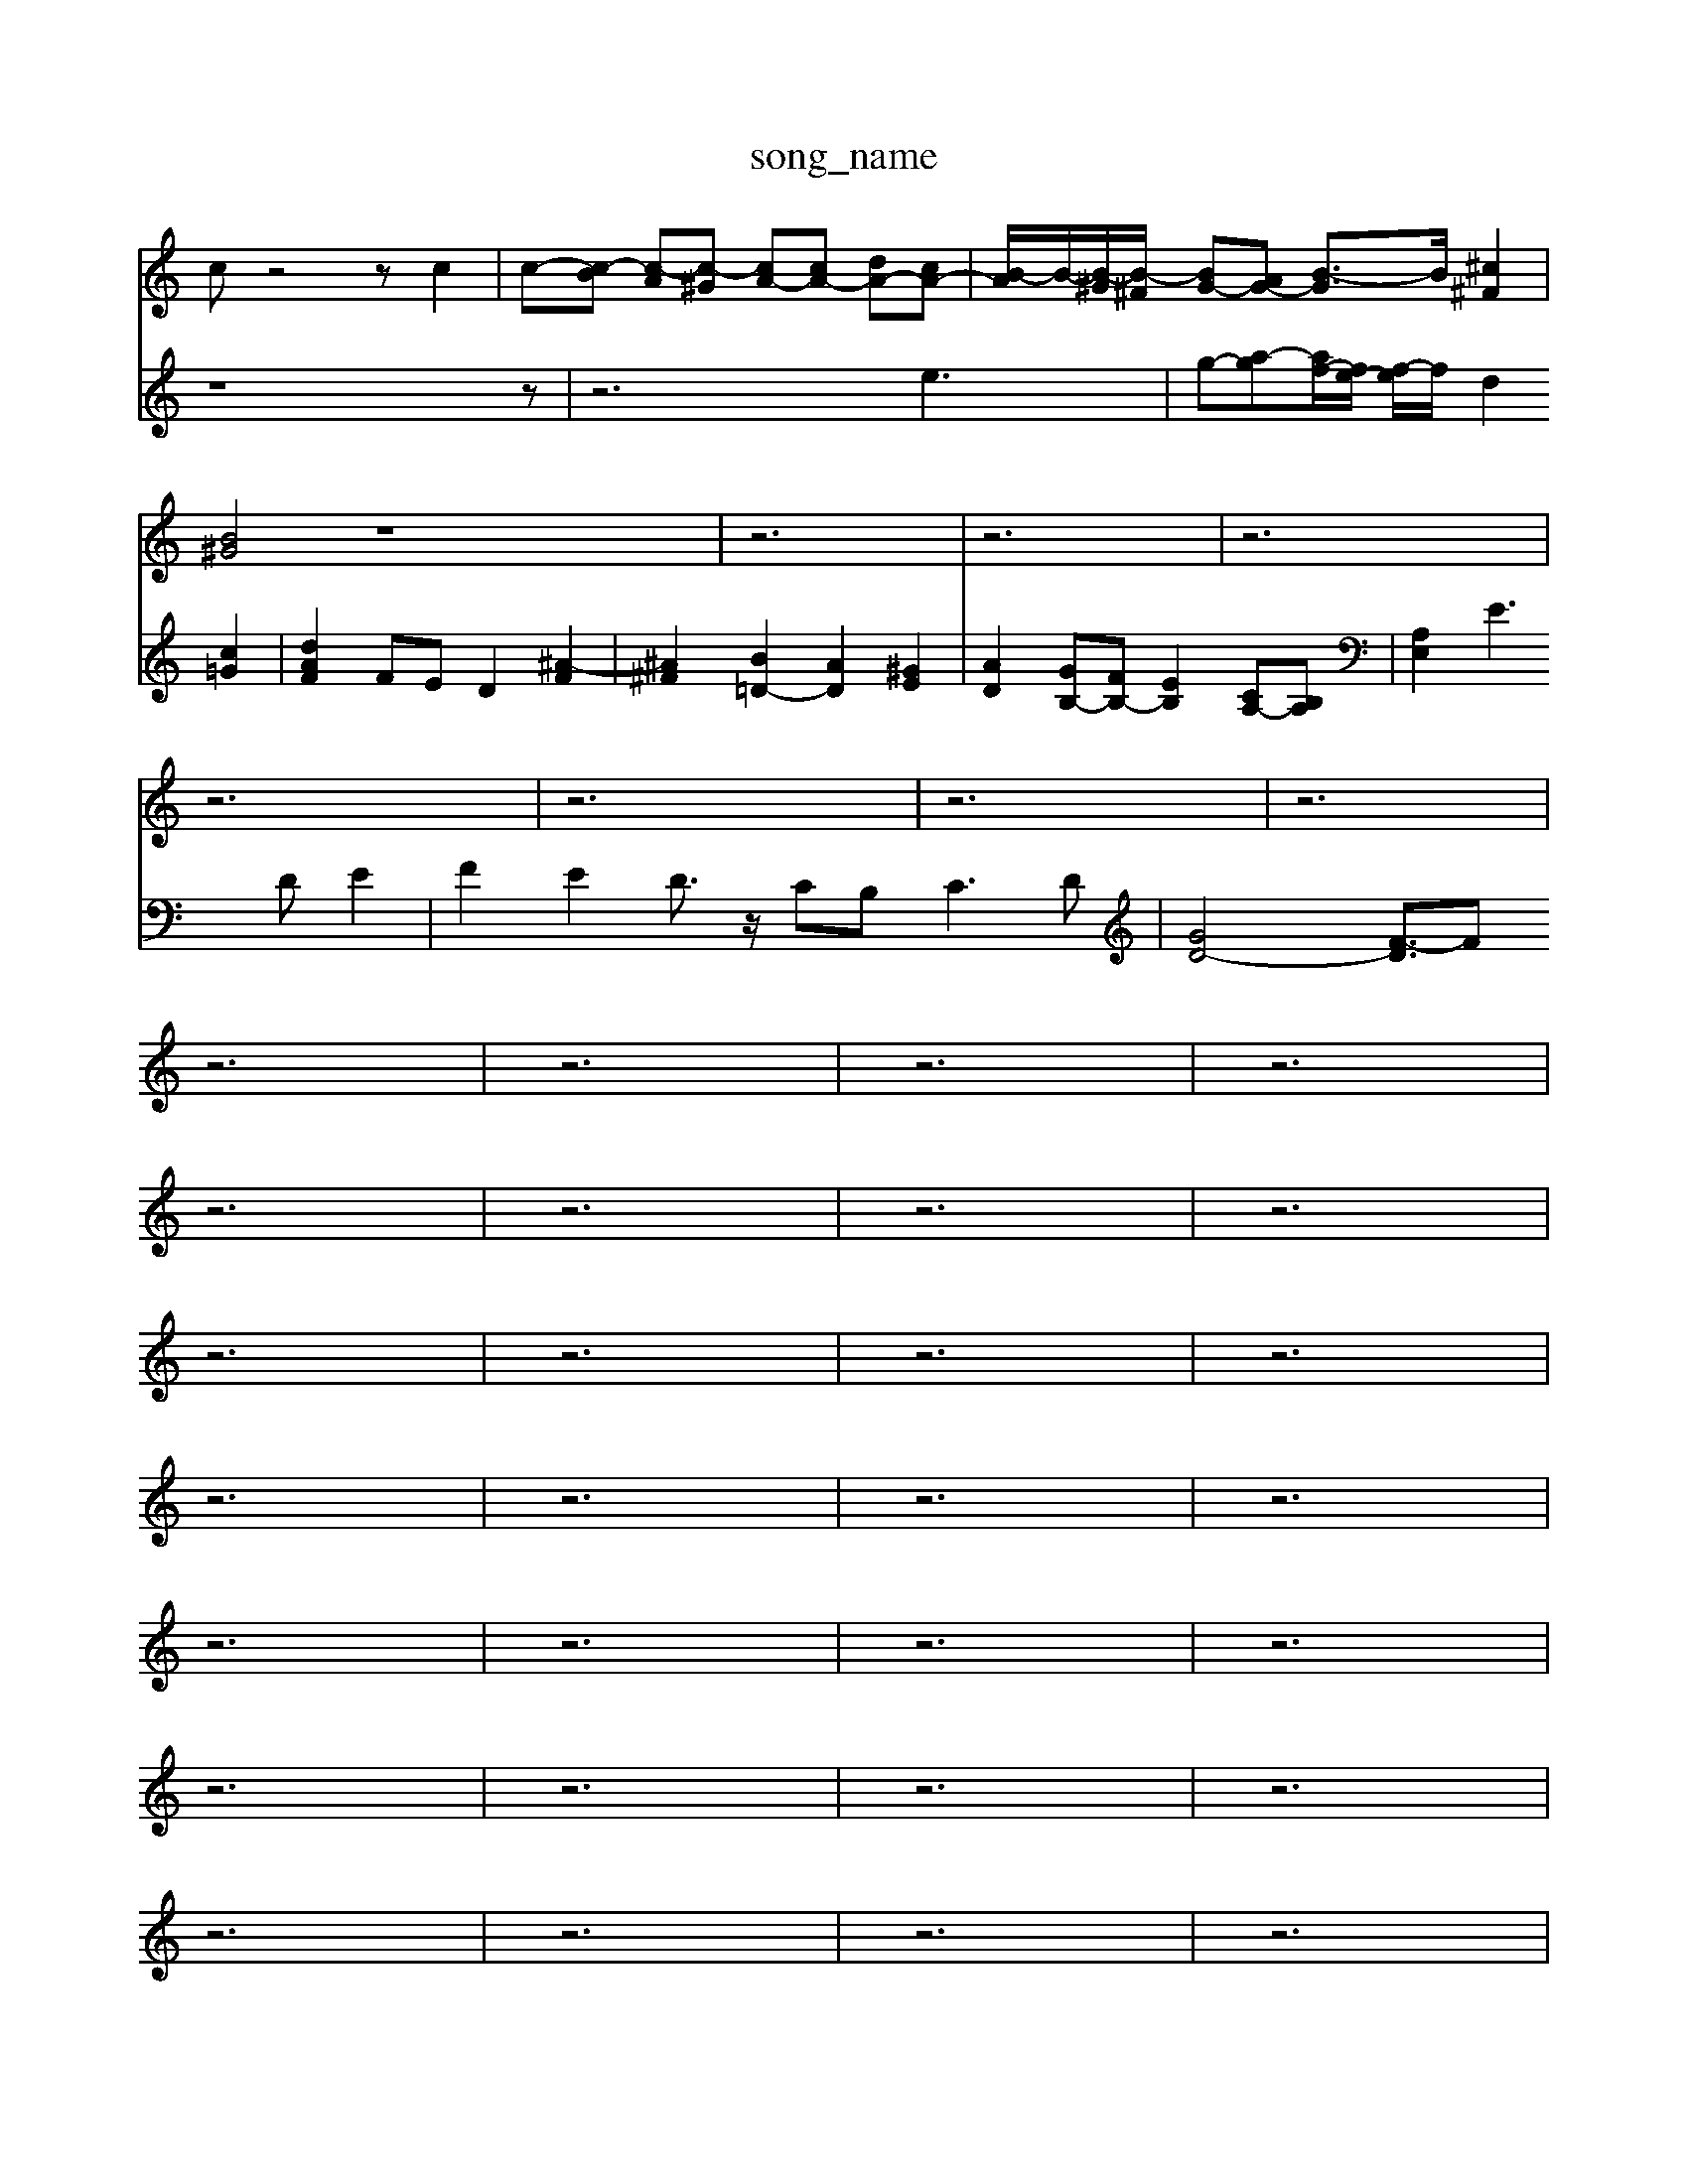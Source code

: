 X: 1
T:song_name
K:C % 0 sharps
V:1
%%MIDI program 0
cz4z c2| \
c-[c-B] [c-A][c-^G] [cA-][cA-] [dA-][cA-]| \
[B-A]/2B/2-[B-^G]/2[B-^F]/2 [BG-][AG-] [B-G]3/2B/2 [^c^F]2|
[B^G]4 z8| \
z6| \
z6| \
z6|
z6| \
z6| \
z6| \
z6|
z6| \
z6| \
z6| \
z6|
z6| \
z6| \
z6| \
z6|
z6| \
z6| \
z6| \
z6|
z6| \
z6| \
z6| \
z6|
z6| \
z6| \
z6| \
z6|
z6| \
z6| \
z6| \
z6|
z6| \
z6| \
z6| \
z6|
z6| \
z6| \
z6| \
z6|
z6| \
z6| \
z6| \
z6|
z6| \
z6| \
z6| \
z6|
z6| \
z6| \
z6| \
z6|
z6| \
z6| \
z6| \
z6|
B,,2 z4| \
C,2 D,2 E,2| \
B,,2 C,2 ^G,,2| \
A,,2 D,,2 C,,2|
B,,,2 A,,,4| \
E,,2- [D,E,,]2 C,2| \
[F,-F,,]2 [F,-A,,][F,-^G,,] [F,A,,]2| \
[E,^A,,-][G,A,,] [F,^C,-][E,C,] [F,D,-][A,D,] [^G,D,-][F,D,]|
[E,D,-][^A,-D,] [A,F,-][G,F,] [A,=F,-][DF,] [F-D,][FD,]| \
[GG,]2 [GC]2 D2 [EC]2 [FD-][ED-] [FD]2| \
[G-D]2 [G-C][G^A,] e2 C2| \
D2 G,2 ^A,=A, ^A,2-|
^A,2 =A,2 G,2 ^F,2| \
G,A, G,F, E,D, C,B,,| \
A,,^G,, A,,B,, C,A,, B,,C,| \
D,E, F,D, D,B,, C,D,|
E,C, D,E, F,E, F,D,| \
E,4 D,2 C,D,| \
C,B,, A,,G,, ^F,,E,, F,,A,,| \
G,,4 F,,2| \
E,,2 F,,2 G,,2 C,2|
E,,2 E,F, E,2 D,2| \
C,D, C,D, B,,C, B,,C,| \
A,,2 E,,2 A,,2 z2| \
f/2B/2-[^gB-]/2[aB-]/2 [gB-]/2[fB-]/2[eB-]/2[fB]/2 [ec][af]| \
[dB][ge] [cA][f-d] f/2-[f-d]/2[f-B]/2[fG-]/2 [e-G]/2e3/2c| \
^d-[dB] [fd][ec] [dB-][aB-] [bB-][BG-]| \
[e-G][e-F] [eG-][dG-]| \
GF,,-]/2F,,/2| \
[^F,-^D,-B,,-]2|
[^F,B,,-E,,-]2| \
[B,,-E,,-]2| \
[B,,B,,,-]3/2B,,,/2| \
E,,2-|
E,,2-| \
E,,2-| \
E,,2-| \
E,,2-|
E,,/2z/2B,,| \
G,,2-| \
G,,^F,,| \
G,,2-|
G,,^A,,| \
A,,,2-| \
A,,,^G,,| \
A,,,2-|
A,,,^G,,| \
A,,,2-| \
A,,,^G,,| \
A,,,2-|
A,,,^G,,| \
A,,,2-| \
A,,,^G,,2E,,| \
F,,2-|
F,,^C,| \
D,2-| \
D,G,,| \
D,,2-|
D,,2-| \
D,,2-| \
D,,2-| \
D,,2-|
D,,/2z/2A,,| \
F,,2-| \
F,,D,,| \
G,,3/2B,,/2-|
B,,/2-[B,,^F,,-]/2F,,| \
G,,3/2D,,/2-| \
D,,/2-[D,-D,,]/2D,| \
B,,3/2A,,/2-|
A,,/2-[A,,G,,-]/2G,,| \
F,,3/2 (3E,2D,2E,2=F,3/2D,-| \
[G,-D,]/2G,^C,3/2z/2A,,3/2D,-|
[C,B,,,-]/2B,,,/2z3B,,| \
C,2 A,,2 B,,4-| \
B,,2 ^G,,2 A,,2| \
^D,,2 ^D,,2 E,,2| \
A,,,4 z2|
^D,,2 B,,,2 D,,2| \
E,,2 ED-A,-][f-D-^G,]/2[fD-D,]/2 [e-E-^A,][e-E-G,]/2[eEC]/2 [B-DB,][B-FD]| \
[BE-]E/2-[BE]/2 [AF-]/2[BAF-]/2[AF-]/2[BAF-]/2[BF-]/2[BAF]/2 [BE-]/2[AE-]/2[AE-]/2[BAE-]/2 [e-B-G]/2[e-B-F]3/2|
[e-B-E]/2[e-B-F]/2[e-B-E]/2[eBD]/2 [f-c-C]3/2[fcB,]/2 [e-^G,]3/2[eE]/2| \
[d-F]2 [dE]2 [d-F]2 [d-A]2| \
[dG-]3/2G/2 [cG-]4 [B-G-][B-GF-]/2[BF]/2| \
[^cE]2 [dA]2 [eG]2 [fA-]2|
[g-A][g^A] [=a-A][a-D] [a-c][ad] [c'-g][c'D]| \
[^c'-g][c'^f] [a-=f][a-e] [c'-a][e'-e]| \
[e'f-][f'e-] [e'-f]/2[e'd-]/2[e'd-] [b-d]3/2b/2- [b-d]2|
[bc-]3/2c/2- [c'c-][bc-] [a-c]3/2a/2- [a-B][a-A]| \
[ac-]3/2c2-c/2 [^ag-]4| \
[g-f]3/2g/2- [g-e][gd] ^c2 a2| \
[a-B]2 [a-d][a-c] [ad-]3/2d/2- [gd-][ad-]| \
[b-d-][b-^gd-] [b-fd-][b-e-d]/2[be]/2 d-[ad-] [gd-][ad-]| \
[b-d-][b-^gd-] [b-fd-][b-e-d]/2[be]/2 d-[ad-] [gd-][ad-]| \
[b-d-][b-g-d-]/2[b-agd4-C,3 
V:2
z8z| \
z6 e3| \
g-[a-g][af-]/2[fe-]/2 [f-e]/2f/2d2 [c=G]2|
[dAF]2 FE D2 [^A-F]2| \
[^A^F]2 [B=D-]2 [AD]2 [^GE]2| \
[AD]2 [GB,-][FB,-] [EB,]2 [CA,-][B,A,]| \
[A,E,]2 E3D E2| \
F2 E2 D3/2z/2 CB,2<C2D|
[GD-]4 [F-D]3/2F